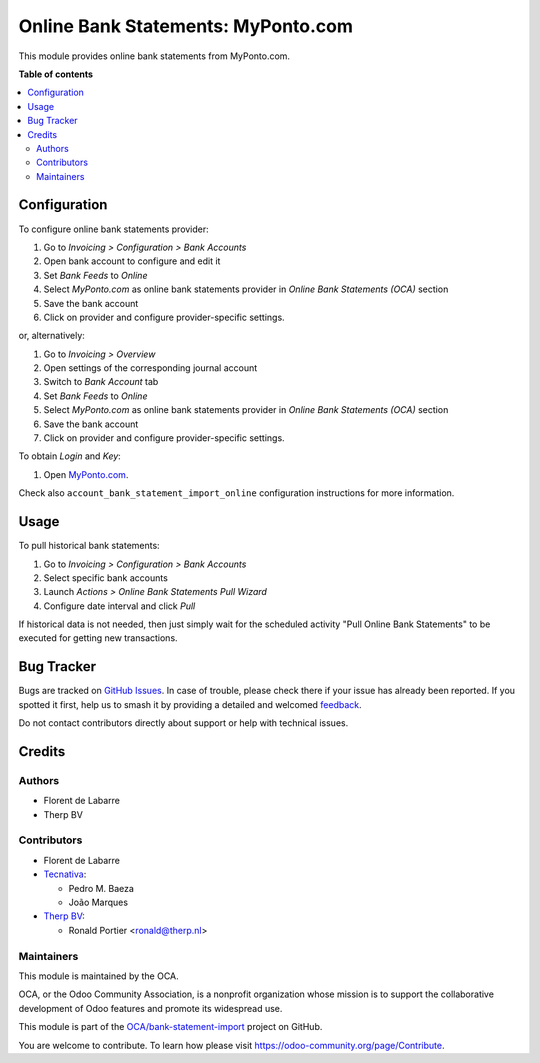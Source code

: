 ===================================
Online Bank Statements: MyPonto.com
===================================

.. 
   !!!!!!!!!!!!!!!!!!!!!!!!!!!!!!!!!!!!!!!!!!!!!!!!!!!!
   !! This file is generated by oca-gen-addon-readme !!
   !! changes will be overwritten.                   !!
   !!!!!!!!!!!!!!!!!!!!!!!!!!!!!!!!!!!!!!!!!!!!!!!!!!!!
   !! source digest: sha256:4761a86432e267dd6dc91976fd25d4ea5ae91d06c8f1bf8a50c24c1916268d8e
   !!!!!!!!!!!!!!!!!!!!!!!!!!!!!!!!!!!!!!!!!!!!!!!!!!!!

.. |badge1| image:: https://img.shields.io/badge/maturity-Beta-yellow.png
    :target: https://odoo-community.org/page/development-status
    :alt: Beta
.. |badge2| image:: https://img.shields.io/badge/licence-AGPL--3-blue.png
    :target: http://www.gnu.org/licenses/agpl-3.0-standalone.html
    :alt: License: AGPL-3
.. |badge3| image:: https://img.shields.io/badge/github-OCA%2Fbank--statement--import-lightgray.png?logo=github
    :target: https://github.com/OCA/bank-statement-import/tree/17.0/account_statement_import_online_ponto
    :alt: OCA/bank-statement-import
.. |badge4| image:: https://img.shields.io/badge/weblate-Translate%20me-F47D42.png
    :target: https://translation.odoo-community.org/projects/bank-statement-import-17-0/bank-statement-import-17-0-account_statement_import_online_ponto
    :alt: Translate me on Weblate
.. |badge5| image:: https://img.shields.io/badge/runboat-Try%20me-875A7B.png
    :target: https://runboat.odoo-community.org/builds?repo=OCA/bank-statement-import&target_branch=17.0
    :alt: Try me on Runboat

|badge1| |badge2| |badge3| |badge4| |badge5|

This module provides online bank statements from MyPonto.com.

**Table of contents**

.. contents::
   :local:

Configuration
=============

To configure online bank statements provider:

1. Go to *Invoicing > Configuration > Bank Accounts*
2. Open bank account to configure and edit it
3. Set *Bank Feeds* to *Online*
4. Select *MyPonto.com* as online bank statements provider in *Online
   Bank Statements (OCA)* section
5. Save the bank account
6. Click on provider and configure provider-specific settings.

or, alternatively:

1. Go to *Invoicing > Overview*
2. Open settings of the corresponding journal account
3. Switch to *Bank Account* tab
4. Set *Bank Feeds* to *Online*
5. Select *MyPonto.com* as online bank statements provider in *Online
   Bank Statements (OCA)* section
6. Save the bank account
7. Click on provider and configure provider-specific settings.

To obtain *Login* and *Key*:

1. Open `MyPonto.com <https://myponto.com/>`__.

Check also ``account_bank_statement_import_online`` configuration
instructions for more information.

Usage
=====

To pull historical bank statements:

1. Go to *Invoicing > Configuration > Bank Accounts*
2. Select specific bank accounts
3. Launch *Actions > Online Bank Statements Pull Wizard*
4. Configure date interval and click *Pull*

If historical data is not needed, then just simply wait for the
scheduled activity "Pull Online Bank Statements" to be executed for
getting new transactions.

Bug Tracker
===========

Bugs are tracked on `GitHub Issues <https://github.com/OCA/bank-statement-import/issues>`_.
In case of trouble, please check there if your issue has already been reported.
If you spotted it first, help us to smash it by providing a detailed and welcomed
`feedback <https://github.com/OCA/bank-statement-import/issues/new?body=module:%20account_statement_import_online_ponto%0Aversion:%2017.0%0A%0A**Steps%20to%20reproduce**%0A-%20...%0A%0A**Current%20behavior**%0A%0A**Expected%20behavior**>`_.

Do not contact contributors directly about support or help with technical issues.

Credits
=======

Authors
-------

* Florent de Labarre
* Therp BV

Contributors
------------

- Florent de Labarre
- `Tecnativa <https://www.tecnativa.com>`__:

  - Pedro M. Baeza
  - João Marques

- `Therp BV <https://therp.nl>`__:

  - Ronald Portier <ronald@therp.nl>

Maintainers
-----------

This module is maintained by the OCA.

.. image:: https://odoo-community.org/logo.png
   :alt: Odoo Community Association
   :target: https://odoo-community.org

OCA, or the Odoo Community Association, is a nonprofit organization whose
mission is to support the collaborative development of Odoo features and
promote its widespread use.

This module is part of the `OCA/bank-statement-import <https://github.com/OCA/bank-statement-import/tree/17.0/account_statement_import_online_ponto>`_ project on GitHub.

You are welcome to contribute. To learn how please visit https://odoo-community.org/page/Contribute.
